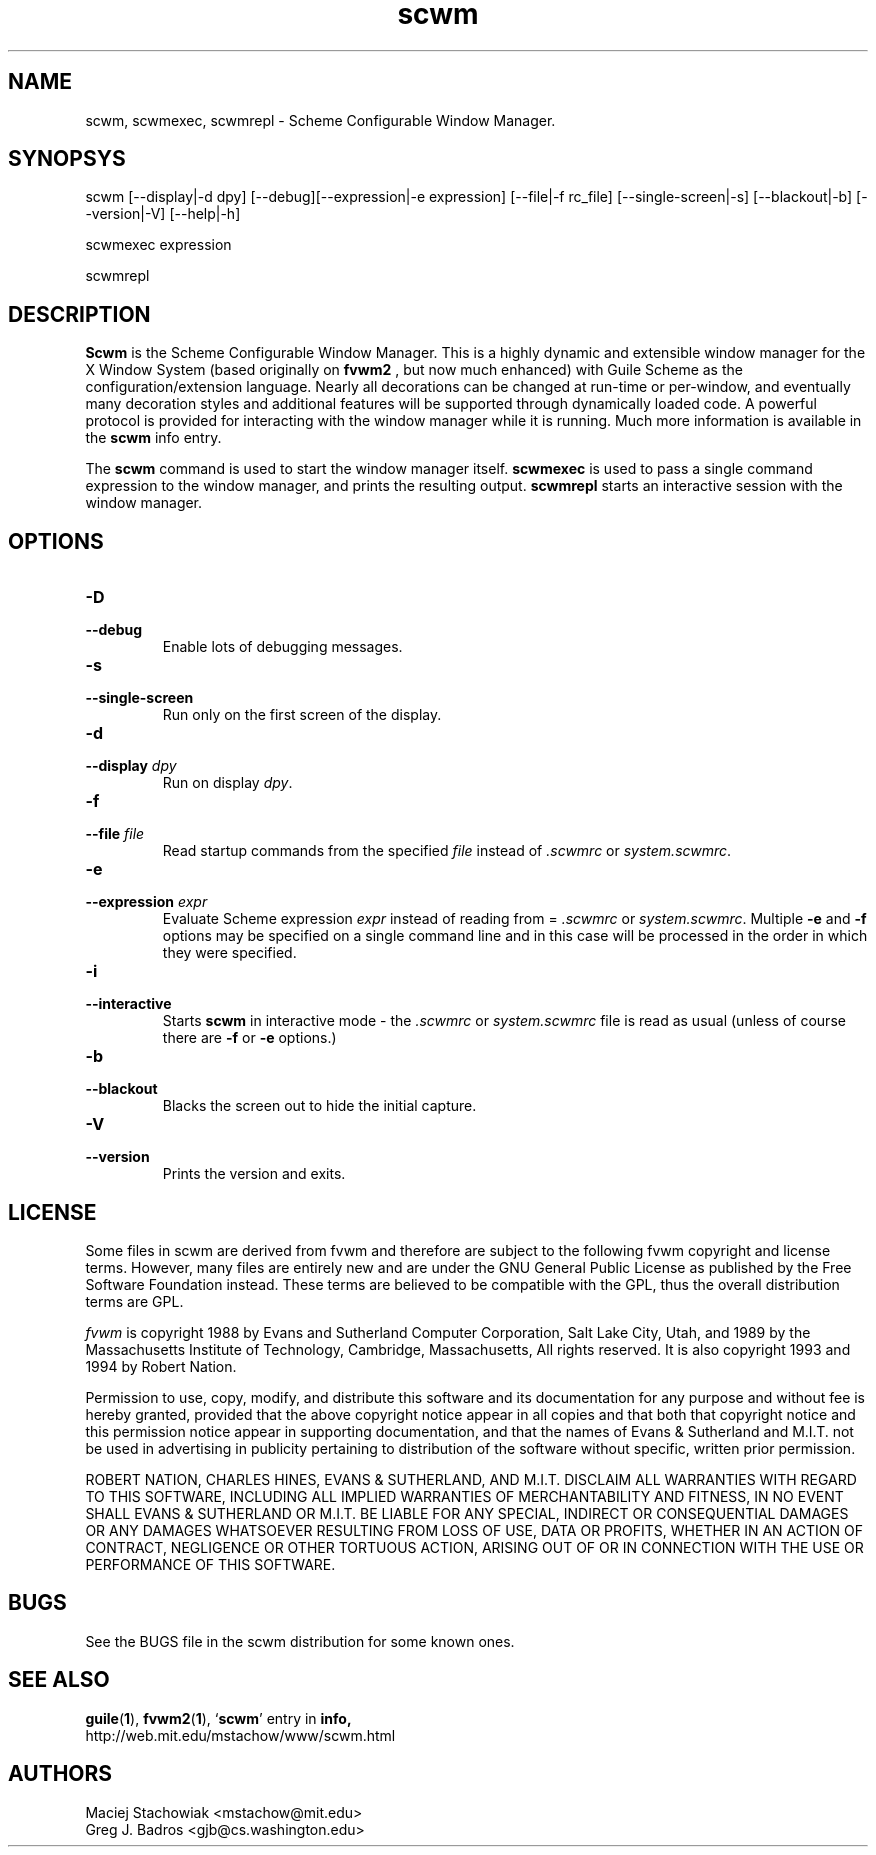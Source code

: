 .TH scwm 1 "1 July 1998"
.SH NAME
scwm, scwmexec, scwmrepl \- Scheme Configurable Window Manager.
.SH SYNOPSYS
scwm [--display|-d dpy] [--debug][--expression|-e expression] [--file|-f rc_file] [--single-screen|-s] [--blackout|-b] [--version|-V] [--help|-h]
.sp
scwmexec expression
.sp
scwmrepl

.SH DESCRIPTION
.B Scwm
is the Scheme Configurable Window Manager.  This is a highly dynamic
and extensible window manager for the X Window System (based
originally on 
.B fvwm2
, but now much enhanced) with Guile Scheme as the
configuration/extension language.  Nearly all decorations can be
changed at run-time or per-window, and eventually many decoration
styles and additional features will be supported through dynamically
loaded code.  A powerful protocol is provided for interacting with the
window manager while it is running. Much more information is available
in the 
.B scwm
info entry.

.sp
The 
.B scwm
command is used to start the window manager itself.
.B scwmexec
is used to pass a single command expression to the window manager, and
prints the resulting output.
.B scwmrepl
starts an interactive session with the window manager.

.SH OPTIONS
.TP
.B "\-D"
.TP
.B "\-\-debug"
Enable lots of debugging messages.

.TP
.B "\-s"
.TP
.B "\-\-single\-screen"
Run only on the first screen of the display.

.TP
.B "\-d"
.TP
.B "\-\-display \fIdpy\fP"
Run on display \fIdpy\fP.

.TP
.B "\-f"
.TP
.B "\-\-file \fIfile\fP"
Read startup commands from the specified \fIfile\fP instead
of \fI.scwmrc\fP or \fIsystem.scwmrc\fP.

.TP
.B "\-e"
.TP
.B "\-\-expression \fIexpr\fP"
Evaluate Scheme expression \fIexpr\fP instead of reading from =
\fI.scwmrc\fP
or \fIsystem.scwmrc\fP.  Multiple \fB\-e\fP
and \fB\-f\fP options may be specified on a single command line and in
this case will be processed in the order in which they were specified.

.TP
.B "\-i"
.TP
.B "\-\-interactive"
Starts \fBscwm\fP in interactive mode \- the \fI.scwmrc\fP
or \fIsystem.scwmrc\fP file is read as usual (unless of course
there are \fB\-f\fP or \fB\-e\fP options.)

.TP
.B "\-b"
.TP
.B "\-\-blackout"
Blacks the screen out to hide the initial capture.

.TP
.B "\-V"
.TP
.B "\-\-version"
Prints the version and exits.
.SH LICENSE
Some files in scwm are derived from fvwm and therefore are subject to
the following fvwm copyright and license terms. However, many files
are entirely new and are under the GNU General Public License as
published by the Free Software Foundation instead. These terms are
believed to be compatible with the GPL, thus the overall distribution
terms are GPL.

\fIfvwm\fP is copyright 1988 by Evans and Sutherland Computer
Corporation, Salt Lake City, Utah, and 1989 by the Massachusetts
Institute of Technology, Cambridge, Massachusetts, All rights
reserved.  It is also copyright 1993 and 1994 by Robert Nation.

Permission to use, copy, modify, and distribute this software and its
documentation for any purpose and without fee is hereby granted,
provided that the above copyright notice appear in all copies and that
both that copyright notice and this permission notice appear in
supporting documentation, and that the names of Evans & Sutherland and
M.I.T. not be used in advertising in publicity pertaining to
distribution of the software without specific, written prior
permission.

ROBERT NATION, CHARLES HINES, EVANS & SUTHERLAND, AND M.I.T. DISCLAIM
ALL WARRANTIES WITH REGARD TO THIS SOFTWARE, INCLUDING ALL IMPLIED
WARRANTIES OF MERCHANTABILITY AND FITNESS, IN NO EVENT SHALL EVANS &
SUTHERLAND OR M.I.T. BE LIABLE FOR ANY SPECIAL, INDIRECT OR
CONSEQUENTIAL DAMAGES OR ANY DAMAGES WHATSOEVER RESULTING FROM LOSS OF
USE, DATA OR PROFITS, WHETHER IN AN ACTION OF CONTRACT, NEGLIGENCE OR
OTHER TORTUOUS ACTION, ARISING OUT OF OR IN CONNECTION WITH THE USE OR
PERFORMANCE OF THIS SOFTWARE.

.SH BUGS
See the BUGS file in the scwm distribution for some known ones.
.PP
.SH "SEE ALSO"
.BR guile ( 1 ),
.BR fvwm2 ( 1 ),
.RB "`\|" scwm "\|'"
entry in
.B info,
.br
http://web.mit.edu/mstachow/www/scwm.html
.PP
.SH AUTHORS
Maciej Stachowiak <mstachow@mit.edu>
.br
Greg J. Badros <gjb@cs.washington.edu>



